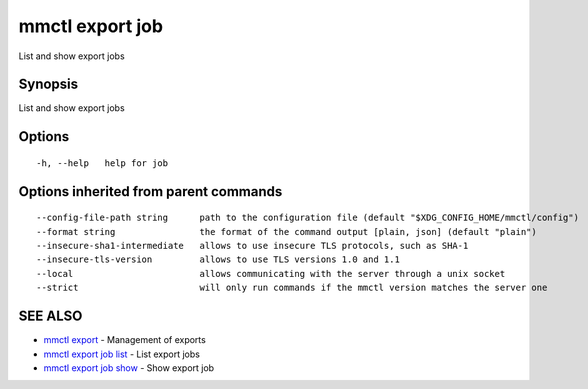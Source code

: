 .. _mmctl_export_job:

mmctl export job
----------------

List and show export jobs

Synopsis
~~~~~~~~


List and show export jobs

Options
~~~~~~~

::

  -h, --help   help for job

Options inherited from parent commands
~~~~~~~~~~~~~~~~~~~~~~~~~~~~~~~~~~~~~~

::

      --config-file-path string      path to the configuration file (default "$XDG_CONFIG_HOME/mmctl/config")
      --format string                the format of the command output [plain, json] (default "plain")
      --insecure-sha1-intermediate   allows to use insecure TLS protocols, such as SHA-1
      --insecure-tls-version         allows to use TLS versions 1.0 and 1.1
      --local                        allows communicating with the server through a unix socket
      --strict                       will only run commands if the mmctl version matches the server one

SEE ALSO
~~~~~~~~

* `mmctl export <mmctl_export.rst>`_ 	 - Management of exports
* `mmctl export job list <mmctl_export_job_list.rst>`_ 	 - List export jobs
* `mmctl export job show <mmctl_export_job_show.rst>`_ 	 - Show export job

